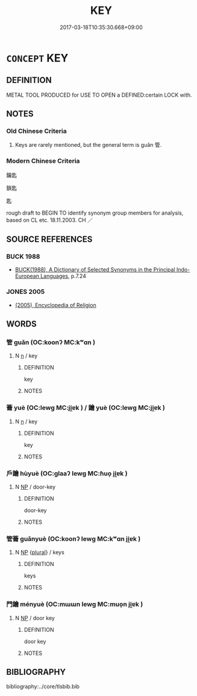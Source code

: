 # -*- mode: mandoku-tls-view -*-
#+TITLE: KEY
#+DATE: 2017-03-18T10:35:30.668+09:00        
#+STARTUP: content
* =CONCEPT= KEY
:PROPERTIES:
:CUSTOM_ID: uuid-5ae22d8a-949e-4519-8d2e-8459e1102610
:SYNONYM+:  DOOR KEY
:SYNONYM+:  LATCHKEY
:SYNONYM+:  PASS KEY
:SYNONYM+:  MASTER KEY
:TR_ZH: 鑰匙
:END:
** DEFINITION

METAL TOOL PRODUCED for USE TO OPEN a DEFINED:certain LOCK with.

** NOTES

*** Old Chinese Criteria
1. Keys are rarely mentioned, but the general term is guǎn 管.

*** Modern Chinese Criteria
鑰匙

鎖匙

匙

rough draft to BEGIN TO identify synonym group members for analysis, based on CL etc. 18.11.2003. CH ／

** SOURCE REFERENCES
*** BUCK 1988
 - [[cite:BUCK-1988][BUCK(1988), A Dictionary of Selected Synonyms in the Principal Indo-European Languages]], p.7.24

*** JONES 2005
 - [[cite:JONES-2005][(2005), Encyclopedia of Religion]]
** WORDS
   :PROPERTIES:
   :VISIBILITY: children
   :END:
*** 管 guǎn (OC:koonʔ MC:kʷɑn )
:PROPERTIES:
:CUSTOM_ID: uuid-352d03e8-06e0-49fa-acf3-17b10c3aad5a
:Char+: 管(118,8/14) 
:GY_IDS+: uuid-2505e2ba-46ac-4f8a-acb2-855aaa26c1af
:PY+: guǎn     
:OC+: koonʔ     
:MC+: kʷɑn     
:END: 
**** N [[tls:syn-func::#uuid-8717712d-14a4-4ae2-be7a-6e18e61d929b][n]] / key
:PROPERTIES:
:CUSTOM_ID: uuid-186bf100-e7b2-4115-b769-23fcf7c142cc
:WARRING-STATES-CURRENCY: 3
:END:
****** DEFINITION

key

****** NOTES

*** 籥 yuè (OC:lewɡ MC:ji̯ɐk ) / 鑰 yuè (OC:lewɡ MC:ji̯ɐk )
:PROPERTIES:
:CUSTOM_ID: uuid-7a9fc4cc-cc4d-4b82-b680-decb992f803a
:Char+: 籥(118,17/23) 
:Char+: 鑰(167,17/25) 
:GY_IDS+: uuid-87d39755-2ee5-4ef9-9a84-24e9aa294c01
:PY+: yuè     
:OC+: lewɡ     
:MC+: ji̯ɐk     
:GY_IDS+: uuid-22d6cd2e-b22b-4b8e-922c-978adab73536
:PY+: yuè     
:OC+: lewɡ     
:MC+: ji̯ɐk     
:END: 
**** N [[tls:syn-func::#uuid-8717712d-14a4-4ae2-be7a-6e18e61d929b][n]] / key
:PROPERTIES:
:CUSTOM_ID: uuid-8548c8d5-0680-46e2-8ec1-5beb108f019a
:WARRING-STATES-CURRENCY: 3
:END:
****** DEFINITION

key

****** NOTES

*** 戶鑰 hùyuè (OC:ɡlaaʔ lewɡ MC:ɦuo̝ ji̯ɐk )
:PROPERTIES:
:CUSTOM_ID: uuid-3619ceca-9f73-4af0-9b0f-a97108556c9f
:Char+: 戶(63,0/4) 鑰(167,17/25) 
:GY_IDS+: uuid-d37a4883-38ab-4efc-8d22-8069ff954cb1 uuid-22d6cd2e-b22b-4b8e-922c-978adab73536
:PY+: hù yuè    
:OC+: ɡlaaʔ lewɡ    
:MC+: ɦuo̝ ji̯ɐk    
:END: 
**** N [[tls:syn-func::#uuid-a8e89bab-49e1-4426-b230-0ec7887fd8b4][NP]] / door-key
:PROPERTIES:
:CUSTOM_ID: uuid-5449f69c-e021-4b81-a2d0-429f31a7328e
:END:
****** DEFINITION

door-key

****** NOTES

*** 管籥 guǎnyuè (OC:koonʔ lewɡ MC:kʷɑn ji̯ɐk )
:PROPERTIES:
:CUSTOM_ID: uuid-02a2a712-cd46-44de-a502-a635d4899ad7
:Char+: 管(118,8/14) 籥(118,17/23) 
:GY_IDS+: uuid-2505e2ba-46ac-4f8a-acb2-855aaa26c1af uuid-87d39755-2ee5-4ef9-9a84-24e9aa294c01
:PY+: guǎn yuè    
:OC+: koonʔ lewɡ    
:MC+: kʷɑn ji̯ɐk    
:END: 
**** N [[tls:syn-func::#uuid-a8e89bab-49e1-4426-b230-0ec7887fd8b4][NP]] {[[tls:sem-feat::#uuid-5fae11b4-4f4e-441e-8dc7-4ddd74b68c2e][plural]]} / keys
:PROPERTIES:
:CUSTOM_ID: uuid-2f4a77e2-3ae6-49b4-b195-a2fa618982bf
:WARRING-STATES-CURRENCY: 3
:END:
****** DEFINITION

keys

****** NOTES

*** 門鑰 ményuè (OC:mɯɯn lewɡ MC:muo̝n ji̯ɐk )
:PROPERTIES:
:CUSTOM_ID: uuid-13fdcb66-9849-49e9-8cf0-6f88a84c5153
:Char+: 門(169,0/8) 鑰(167,17/25) 
:GY_IDS+: uuid-881e0bff-679d-4b37-b2df-2c1f6074f44b uuid-22d6cd2e-b22b-4b8e-922c-978adab73536
:PY+: mén yuè    
:OC+: mɯɯn lewɡ    
:MC+: muo̝n ji̯ɐk    
:END: 
**** N [[tls:syn-func::#uuid-a8e89bab-49e1-4426-b230-0ec7887fd8b4][NP]] / door key
:PROPERTIES:
:CUSTOM_ID: uuid-e7f71f75-c08e-46b4-b454-075fcbb1fd69
:END:
****** DEFINITION

door key

****** NOTES

** BIBLIOGRAPHY
bibliography:../core/tlsbib.bib
